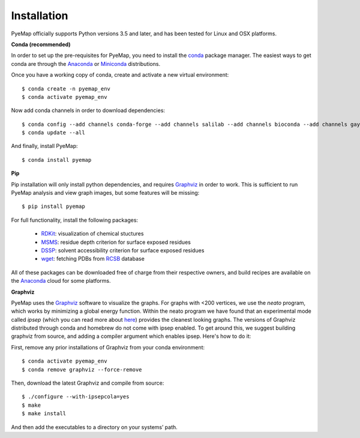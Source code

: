 Installation
=========================================================
PyeMap officially supports Python versions 3.5 and later, and has been tested for Linux and OSX platforms.

**Conda (recommended)**

In order to set up the pre-requisites for PyeMap, you need to install the conda_ package manager. The easiest ways to get conda are
through the Anaconda_ or Miniconda_ distributions.

.. _conda: https://docs.conda.io/en/latest/

.. _Anaconda: https://www.anaconda.com/

.. _Miniconda: https://docs.conda.io/en/latest/miniconda.html

Once you have a working copy of conda, create and activate a new virtual environment::

    $ conda create -n pyemap_env
    $ conda activate pyemap_env

Now add conda channels in order to download dependencies::

    $ conda config --add channels conda-forge --add channels salilab --add channels bioconda --add channels gayverjr
    $ conda update --all

And finally, install PyeMap::

    $ conda install pyemap

**Pip**

Pip installation will only install python dependencies, and requires Graphviz_ in order to work.
This is sufficient to run PyeMap analysis and view graph images, but some features will be missing::

    $ pip install pyemap

For full functionality, install the following packages:

    - RDKit_: visualization of chemical stuctures
    - MSMS_: residue depth criterion for surface exposed residues
    - DSSP_: solvent accessibility criterion for surface exposed residues
    - wget_: fetching PDBs from RCSB_ database

All of these packages can be downloaded free of charge from their respective owners, and build recipes are available on the
Anaconda_ cloud for some platforms.

**Graphviz**

PyeMap uses the Graphviz_ software to visualize the graphs. For graphs with <200 vertices, we use the `neato` program,
which works by minimizing a global energy function. Within the neato program we have found that an experimental mode called `ipsep`
(which you can read more about here_) provides the cleanest looking graphs. The versions of Graphviz distributed through conda and homebrew
do not come with ipsep enabled. To get around this, we suggest building graphviz from source, and adding a compiler argument which
enables ipsep. Here's how to do it:

.. _here: http://citeseerx.ist.psu.edu/viewdoc/download?doi=10.1.1.591.840&rep=rep1&type=pdf
.. _MSMS: http://mgltools.scripps.edu/packages/MSMS
.. _DSSP: https://github.com/cmbi/xssp/releases
.. _Graphviz: https://graphviz.gitlab.io/
.. _RDKit: https://www.rdkit.org/docs/Install.html
.. _wget: https://www.gnu.org/software/wget/
.. _RCSB: https://www.rcsb.org/

First, remove any prior installations of Graphviz from your conda environment::

   $ conda activate pyemap_env
   $ conda remove graphviz --force-remove

Then, download the latest Graphviz and compile from source::

   $ ./configure --with-ipsepcola=yes
   $ make
   $ make install

And then add the executables to a directory on your systems’ path.
